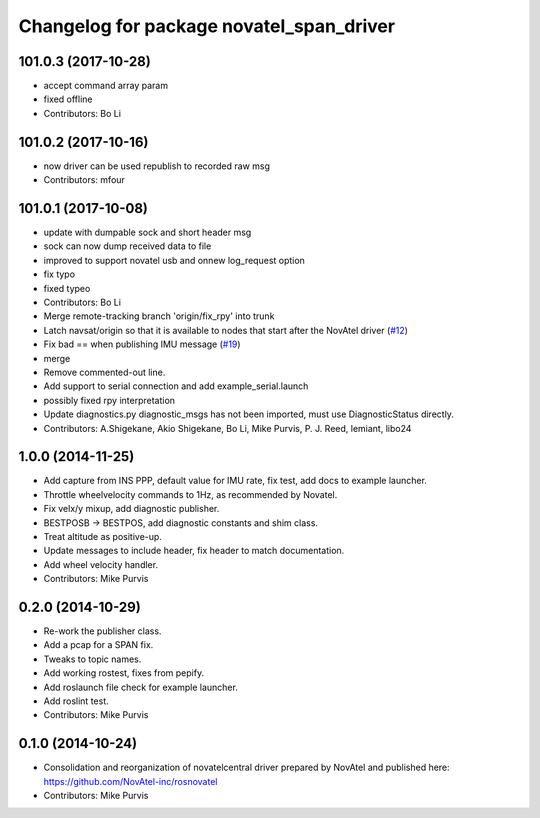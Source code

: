 ^^^^^^^^^^^^^^^^^^^^^^^^^^^^^^^^^^^^^^^^^
Changelog for package novatel_span_driver
^^^^^^^^^^^^^^^^^^^^^^^^^^^^^^^^^^^^^^^^^

101.0.3 (2017-10-28)
--------------------
* accept command array param
* fixed offline
* Contributors: Bo Li

101.0.2 (2017-10-16)
--------------------
* now driver can be used republish to recorded raw msg
* Contributors: mfour

101.0.1 (2017-10-08)
--------------------
* update with dumpable sock and short header msg
* sock can now dump received data to file
* improved to support novatel usb and onnew log_request option
* fix typo
* fixed typeo
* Contributors: Bo Li

* Merge remote-tracking branch 'origin/fix_rpy' into trunk
* Latch navsat/origin so that it is available to nodes that start after the NovAtel driver (`#12 <https://github.com/prclibo/novatel_span_driver/issues/12>`_)
* Fix bad == when publishing IMU message (`#19 <https://github.com/prclibo/novatel_span_driver/issues/19>`_)
* merge
* Remove commented-out line.
* Add support to serial connection and add example_serial.launch
* possibly fixed rpy interpretation
* Update diagnostics.py
  diagnostic_msgs has not been imported, must use DiagnosticStatus directly.
* Contributors: A.Shigekane, Akio Shigekane, Bo Li, Mike Purvis, P. J. Reed, lemiant, libo24

1.0.0 (2014-11-25)
------------------
* Add capture from INS PPP, default value for IMU rate, fix test, add docs to example launcher.
* Throttle wheelvelocity commands to 1Hz, as recommended by Novatel.
* Fix velx/y mixup, add diagnostic publisher.
* BESTPOSB -> BESTPOS, add diagnostic constants and shim class.
* Treat altitude as positive-up.
* Update messages to include header, fix header to match documentation.
* Add wheel velocity handler.
* Contributors: Mike Purvis

0.2.0 (2014-10-29)
------------------
* Re-work the publisher class.
* Add a pcap for a SPAN fix.
* Tweaks to topic names.
* Add working rostest, fixes from pepify.
* Add roslaunch file check for example launcher.
* Add roslint test.
* Contributors: Mike Purvis

0.1.0 (2014-10-24)
------------------
* Consolidation and reorganization of novatelcentral driver prepared by NovAtel
  and published here: https://github.com/NovAtel-inc/rosnovatel
* Contributors: Mike Purvis
